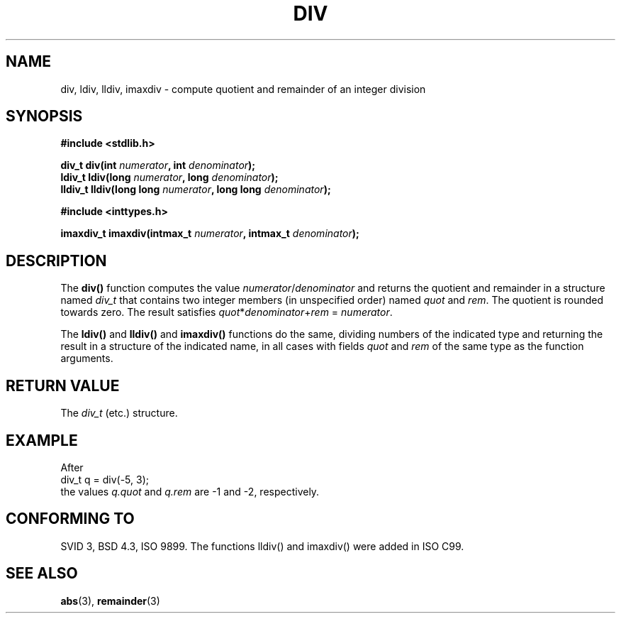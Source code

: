 .\" Copyright 1993 David Metcalfe (david@prism.demon.co.uk)
.\"
.\" Permission is granted to make and distribute verbatim copies of this
.\" manual provided the copyright notice and this permission notice are
.\" preserved on all copies.
.\"
.\" Permission is granted to copy and distribute modified versions of this
.\" manual under the conditions for verbatim copying, provided that the
.\" entire resulting derived work is distributed under the terms of a
.\" permission notice identical to this one.
.\" 
.\" Since the Linux kernel and libraries are constantly changing, this
.\" manual page may be incorrect or out-of-date.  The author(s) assume no
.\" responsibility for errors or omissions, or for damages resulting from
.\" the use of the information contained herein.  The author(s) may not
.\" have taken the same level of care in the production of this manual,
.\" which is licensed free of charge, as they might when working
.\" professionally.
.\" 
.\" Formatted or processed versions of this manual, if unaccompanied by
.\" the source, must acknowledge the copyright and authors of this work.
.\"
.\" References consulted:
.\"     Linux libc source code
.\"     Lewine's _POSIX Programmer's Guide_ (O'Reilly & Associates, 1991)
.\"     386BSD man pages
.\"
.\" Modified 1993-03-29, David Metcalfe
.\" Modified 1993-07-24, Rik Faith (faith@cs.unc.edu)
.\" Modified 2002-08-10, 2003-11-01 Walter Harms, aeb
.\"
.TH DIV 3 2003-11-01 "" "Linux Programmer's Manual"
.SH NAME
div, ldiv, lldiv, imaxdiv \- compute quotient and remainder of an integer division
.SH SYNOPSIS
.nf
.B #include <stdlib.h>
.sp
.BI "div_t div(int " numerator ", int " denominator );
.br
.BI "ldiv_t ldiv(long " numerator ", long " denominator );
.br
.BI "lldiv_t lldiv(long long " numerator ", long long " denominator );
.sp
.B #include <inttypes.h>
.sp
.BI "imaxdiv_t imaxdiv(intmax_t " numerator ", intmax_t " denominator );
.fi
.SH DESCRIPTION
The \fBdiv()\fP function computes the value \fInumerator\fP/\fIdenominator\fP and
returns the quotient and remainder in a structure named \fIdiv_t\fP that contains
two integer members (in unspecified order) named \fIquot\fP and \fIrem\fP.
The quotient is rounded towards zero.
The result satisfies \fIquot\fP*\fIdenominator\fP+\fIrem\fP = \fInumerator\fP.
.LP
The \fBldiv()\fP and \fBlldiv()\fP and \fBimaxdiv()\fP functions do the same,
dividing numbers of the indicated type and returning the result in a structure
of the indicated name, in all cases with fields \fIquot\fP and \fIrem\fP
of the same type as the function arguments.
.SH "RETURN VALUE"
The \fIdiv_t\fP (etc.) structure.
.SH EXAMPLE
After
.nf
        div_t q = div(\-5, 3);
.fi
the values \fIq.quot\fP and \fIq.rem\fP are \-1 and \-2, respectively.
.SH "CONFORMING TO"
SVID 3, BSD 4.3, ISO 9899.
The functions lldiv() and imaxdiv() were added in ISO C99.
.SH "SEE ALSO"
.BR abs (3),
.BR remainder (3)
